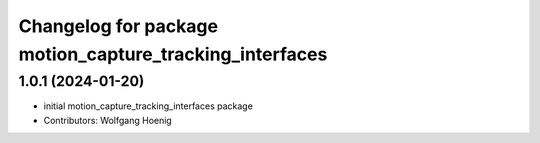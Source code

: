^^^^^^^^^^^^^^^^^^^^^^^^^^^^^^^^^^^^^^^^^^^^^^^^^^^^^^^^
Changelog for package motion_capture_tracking_interfaces
^^^^^^^^^^^^^^^^^^^^^^^^^^^^^^^^^^^^^^^^^^^^^^^^^^^^^^^^

1.0.1 (2024-01-20)
------------------
* initial motion_capture_tracking_interfaces package
* Contributors: Wolfgang Hoenig
